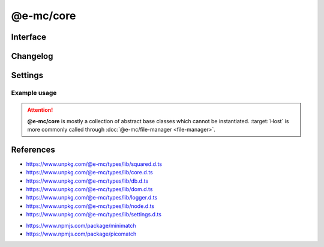 ==========
@e-mc/core
==========

Interface
=========

.. highlight:: typescript

.. code-block::
  :caption: `View Source <https://www.unpkg.com/@e-mc/types/lib/index.d.ts>`_

  import type { DataSource, LogStatus } from "./squared";

  import type { IHost, IModule, ModuleConstructor } from "./index";
  import type { AddEventListenerOptions, CacheOptions, HostInitConfig, JoinQueueOptions, PermissionReadWrite, ResumeThreadOptions, StoreResultOptions, ThreadCountStat } from "./core";
  import type { QueryResult, TimeoutAction } from "./db";
  import type { LogState, StatusType } from "./logger";
  import type { Settings } from "./node";
  import type { ClientDbSettings, ClientModule, ClientSettings, DbCacheValue, DbCoerceSettings, DbCoerceValue, DbSourceOptions } from "./settings";

  interface IHost extends IModule {
      restartable: boolean;
      readonly modules: Set<IModule>;
      readonly subProcesses: Set<IModule>;
      readonly startTime: number;
      using(...items: unknown[] | [boolean, ...unknown[]]): this;
      contains(item: unknown, condition?: (...args: any[]) => boolean): boolean;
      find(name: string): IModule | undefined;
      findAll(name: string): IModule[];
      willLog(name: string): boolean;
      ignoreLog(values: boolean | string | string[]): void;
      collectLog(level?: boolean): LogStatus<StatusType>[];
      pauseLog(type?: string): void;
      resumeLog(type?: string): void;
      hasLog(type: string): boolean;
      delayMessage(...args: unknown[]): void;
      willAbort(value: string | IModule): boolean;
      loadModule(name: string, ...args: any[]): IModule | null;
      retain(process: IModule): void;
      release(process: IModule, log?: boolean): boolean;
      restart(...args: unknown[]): void;
      joinQueue(options?: JoinQueueOptions): boolean;
      updateProgress(name: string, ...args: unknown[]): void;
      resumeThread?(options: ResumeThreadOptions): void;
      set host(value);
      get host(): null;
      get config(): Readonly<HostInitConfig>;
      get username(): string;
      get ipV4(): string;
      get ipV6(): string;
      set done(value);
      get done(): boolean;
      get queued(): boolean;
      get logState(): LogState;
      get errorCount(): number;
  }

  interface HostConstructor extends ModuleConstructor {
      loadSettings(settings: Settings, password?: string): boolean;
      loadSettings(settings: Settings, permission?: PermissionReadWrite, password?: string): boolean;
      isPermission(value: unknown): value is IPermission;
      createPermission(all?: boolean, freeze?: boolean): IPermission;
      kill(username: string, iv: BinaryLike, all: true): number;
      kill(username: string, iv: BinaryLike, pid: number | number[]): number;
      getThreadCount(full: true): ThreadCountStat;
      getThreadCount(username: string, iv?: BinaryLike): ThreadCountStat;
      getThreadCount(username?: string | boolean, iv?: BinaryLike): number;
      getPermissionFromSettings(): IPermission;
      readonly prototype: IHost;
      new(config?: HostInitConfig): IHost;
  }

  interface IClient extends IModule<IHost> {
      module: ClientModule;
      init(...args: unknown[]): this;
      getUserSettings(): unknown;
      get settings(): ClientSettings;
      set cacheDir(value: string);
      get cacheDir(): string;
      set extensions(values: unknown[]);
      get extensions(): ((...args: unknown[]) => unknown)[];
  }

  interface ClientConstructor extends ModuleConstructor {
      readonly prototype: IClient;
      new(module?: ClientModule): IClient;
  }

  interface IClientDb extends IClient<IHost, ClientModule<ClientDbSettings>> {
      database: DataSource[];
      cacheExpires: number;
      add(item: DataSource, state?: number): void;
      hasCache(source: string, sessionKey?: string): boolean;
      hasCoerce(source: string, component: keyof DbCoerceSettings, uuidKey: string | undefined): boolean;
      hasCoerce(source: string, component: keyof DbCoerceSettings, credential?: unknown): boolean;
      getQueryResult(source: string, credential: unknown, queryString: string, renewCache: boolean): QueryResult | undefined;
      getQueryResult(source: string, credential: unknown, queryString: string, sessionKey: string | undefined, renewCache?: boolean): QueryResult | undefined;
      getQueryResult(source: string, credential: unknown, queryString: string, options?: CacheOptions, renewCache?: boolean): QueryResult | undefined;
      setQueryResult(source: string, credential: unknown, queryString: string, result: unknown, sessionKey: string | undefined): QueryResult;
      setQueryResult(source: string, credential: unknown, queryString: string, result: unknown, options?: CacheOptions): QueryResult;
      getCacheResult(source: string, credential: unknown, queryString: string, cacheValue: CacheOptions, ignoreCache?: unknown): QueryResult | undefined;
      applyState(items: DataSource | DataSource[], value: number, as?: boolean): void;
      commit(items?: DataSource[]): Promise<boolean>;
      valueOfKey(credential: unknown, name: keyof DbSourceOptions, component?: keyof DbCoerceSettings): unknown;
      settingsOf(source: string, name: keyof DbSourceOptions, component?: keyof DbCoerceSettings): unknown;
      settingsKey(uuidKey: string, name: keyof DbSourceOptions, component?: keyof DbCoerceSettings): unknown;
      get pending(): DataSource[];
      get committed(): DataSource[];
      get failed(): DataSource[];
  }

  interface ClientDbConstructor extends ClientConstructor<IHost, ClientModule> {
      STORE_RESULT_PARTITION_SIZE: number;
      STORE_RESULT_PARTITION_MULT: number;
      readonly TRANSACTION_ACTIVE: number;
      readonly TRANSACTION_PARTIAL: number;
      readonly TRANSACTION_COMMIT: number;
      readonly TRANSACTION_TERMINATE: number;
      readonly TRANSACTION_ABORT: number;
      readonly TRANSACTION_FAIL: number;
      loadSettings(settings: Pick<Settings, "process" | "memory">, password?: string) : boolean;
      getTimeout(value: number | string | TimeoutAction | undefined): number;
      convertTime(value: number | string): number;
      findResult(source: string, credential: unknown, queryString: string, timeout: number, sessionKey?: string | boolean, renewCache?: boolean): QueryResult | undefined;
      storeResult(source: string, credential: unknown, queryString: string, result: QueryResult, options: StoreResultOptions): QueryResult;
      storeResult(source: string, credential: unknown, queryString: string, result: QueryResult, cache: DbCacheValue): QueryResult;
      storeResult(source: string, credential: unknown, queryString: string, result: QueryResult, cache: DbCacheValue | undefined, options?: StoreResultOptions): QueryResult;
      storeResult(source: string, credential: unknown, queryString: string, result: QueryResult, sessionKey?: string, sessionExpires?: number): QueryResult;
      purgeResult(prefix?: string): Promise<number>;
      extractUUID(credential: unknown): string;
      setPoolConfig(value: unknown): void;
      getPoolConfig(source: string): unknown;
      keyOfResult(source: string, credential: unknown, uuidOnly?: boolean): string;
      readonly prototype: IClientDb;
      new(module?: ClientModule, database?: DataSource[]): IClientDb;
  }

  interface IAbortComponent extends AbortController {
      reset(): void;
      get aborted(): boolean;
  }

  interface AbortComponentConstructor {
      attach(instance: IAbortComponent, signal: AbortSignal, options?: AddEventListenerOptions): void;
      detach(instance: IAbortComponent, signal: AbortSignal): void;
      readonly prototype: IAbortComponent;
      new(): IAbortComponent;
  }

  interface IPermission {
      setDiskRead(pathname?: string | string[], enabled?: boolean): void;
      setDiskWrite(pathname?: string | string[], enabled?: boolean): void;
      setUNCRead(pathname?: string | string[], enabled?: boolean): void;
      setUNCWrite(pathname?: string | string[], enabled?: boolean): void;
      getDiskRead(): string | string[];
      getDiskWrite(): string | string[];
      getUNCRead(): string | string[];
      getUNCWrite(): string | string[];
      hasDiskRead(pathname: string): boolean;
      hasDiskWrite(pathname: string): boolean;
      hasUNCRead(pathname: string): boolean;
      hasUNCWrite(pathname: string): boolean;
      get diskRead(): boolean;
      get diskWrite(): boolean;
      get uncRead(): boolean;
      get uncWrite(): boolean;
  }

Changelog
=========

.. versionadded:: 0.11.0

  - *IHost* property getters **ipV4** | **ipV6** for remote client address were created.

.. versionadded:: 0.10.0

  - *IClientDb* method **getCacheResult** was created.

.. versionchanged:: 0.10.0

  - *IHost* methods **pauseLog** | **resumeLog** argument :target:`type` as :alt:`string` was implemented.

.. versionadded:: 0.9.0

  - *IHost* methods were created:

    .. hlist::
      :columns: 3

      - pauseLog
      - resumeLog
      - hasLog
      - delayMessage
      - updateProgress

  - *IHost* property **logState** was created.

.. versionremoved:: 0.9.0

  - *IClientDb* method **hasCache** argument :target:`override` as :alt:`DbCacheValue`.
  - *IClientDb* method **hasCoerce** argument :target:`override` as :alt:`DbCoerceValue`.

Settings
========

.. code-block::
  :caption: `View JSON <https://www.unpkg.com/squared-express/dist/squared.json>`_

  import type { ExecOptions } from "./settings";

  import type { MinimatchOptions } from "minimatch";
  import type { PicomatchOptions } from "picomatch";

  interface ProcessModule {
      thread?: {
          admin: {
              users?: string[];
              private?: boolean;
          };
          queue?: {
              limit?: number;
              expires?: number | string;
              priority: {
                  bypass?: number;
                  min?: number;
                  max?: number;
              };
          };
          limit?: number;
          expires?: number | string;
      };
  }

  interface PermissionModule {
      disk_read?: string | string[];
      disk_write?: string | string[];
      unc_read?: string | string[];
      unc_write?: string | string[];
      settings?: {
          broadcast_id?: string | string[];
          picomatch?: PicomatchOptions | null;
          minimatch?: MinimatchOptions | null;
      };
  }

Example usage
-------------

.. code-block:: javascript
  :caption: Abstract class

  const { Host } = require("@e-mc/core");

  Host.loadSettings({ // Global
    process: {
      thread: { limit: 8 }
    },
    permission: {
      disk_read: ["**/*"],
      disk_write: ["/tmp/**"]
    }
  });

.. attention:: **@e-mc/core** is mostly a collection of abstract base classes which cannot be instantiated. :target:`Host` is more commonly called through :doc:`@e-mc/file-manager <file-manager>`.

References
==========

- https://www.unpkg.com/@e-mc/types/lib/squared.d.ts
- https://www.unpkg.com/@e-mc/types/lib/core.d.ts
- https://www.unpkg.com/@e-mc/types/lib/db.d.ts
- https://www.unpkg.com/@e-mc/types/lib/dom.d.ts
- https://www.unpkg.com/@e-mc/types/lib/logger.d.ts
- https://www.unpkg.com/@e-mc/types/lib/node.d.ts
- https://www.unpkg.com/@e-mc/types/lib/settings.d.ts

* https://www.npmjs.com/package/minimatch
* https://www.npmjs.com/package/picomatch